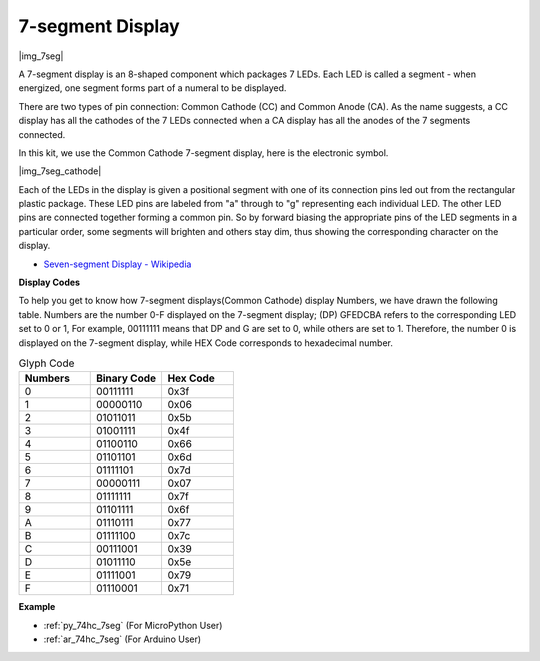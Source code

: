 .. _cpn_7_segment:

7-segment Display
======================

|img_7seg|


A 7-segment display is an 8-shaped component which packages 7 LEDs. Each LED is called a segment - when energized, one segment forms part of a numeral to be displayed.

There are two types of pin connection: Common Cathode (CC) and Common Anode (CA). As the name suggests, a CC display has all the cathodes of the 7 LEDs connected when a CA display has all the anodes of the 7 segments connected.

In this kit, we use the Common Cathode 7-segment display, here is the electronic symbol.

|img_7seg_cathode|

Each of the LEDs in the display is given a positional segment with one of its connection pins led out from the rectangular plastic package. These LED pins are labeled from "a" through to "g" representing each individual LED. The other LED pins are connected together forming a common pin. So by forward biasing the appropriate pins of the LED segments in a particular order, some segments will brighten and others stay dim, thus showing the corresponding character on the display. 


* `Seven-segment Display - Wikipedia <https://en.wikipedia.org/wiki/Seven-segment_display>`_

**Display Codes** 

To help you get to know how 7-segment displays(Common Cathode) display Numbers, we have drawn the following table. Numbers are the number 0-F displayed on the 7-segment display; (DP) GFEDCBA refers to the corresponding LED set to 0 or 1, For example, 00111111 means that DP and G are set to 0, while others are set to 1. Therefore, the number 0 is displayed on the 7-segment display, while HEX Code corresponds to hexadecimal number.

.. list-table:: Glyph Code
    :widths: 20 20 20
    :header-rows: 1

    *   - Numbers	
        - Binary Code
        - Hex Code  
    *   - 0	
        - 00111111	
        - 0x3f
    *   - 1	
        - 00000110	
        - 0x06
    *   - 2	
        - 01011011	
        - 0x5b
    *   - 3	
        - 01001111	
        - 0x4f
    *   - 4	
        - 01100110	
        - 0x66
    *   - 5	
        - 01101101	
        - 0x6d
    *   - 6	
        - 01111101	
        - 0x7d
    *   - 7	
        - 00000111	
        - 0x07
    *   - 8	
        - 01111111	
        - 0x7f
    *   - 9	
        - 01101111	
        - 0x6f
    *   - A	
        - 01110111	
        - 0x77
    *   - B
        - 01111100	
        - 0x7c
    *   - C	
        - 00111001	
        - 0x39
    *   - D	
        - 01011110	
        - 0x5e
    *   - E	
        - 01111001	
        - 0x79
    *   - F	
        - 01110001	
        - 0x71

.. Example
.. -------------------

.. :ref:`LED Segment Display`

**Example**

* :ref:`py_74hc_7seg` (For MicroPython User)
* :ref:`ar_74hc_7seg` (For Arduino User)